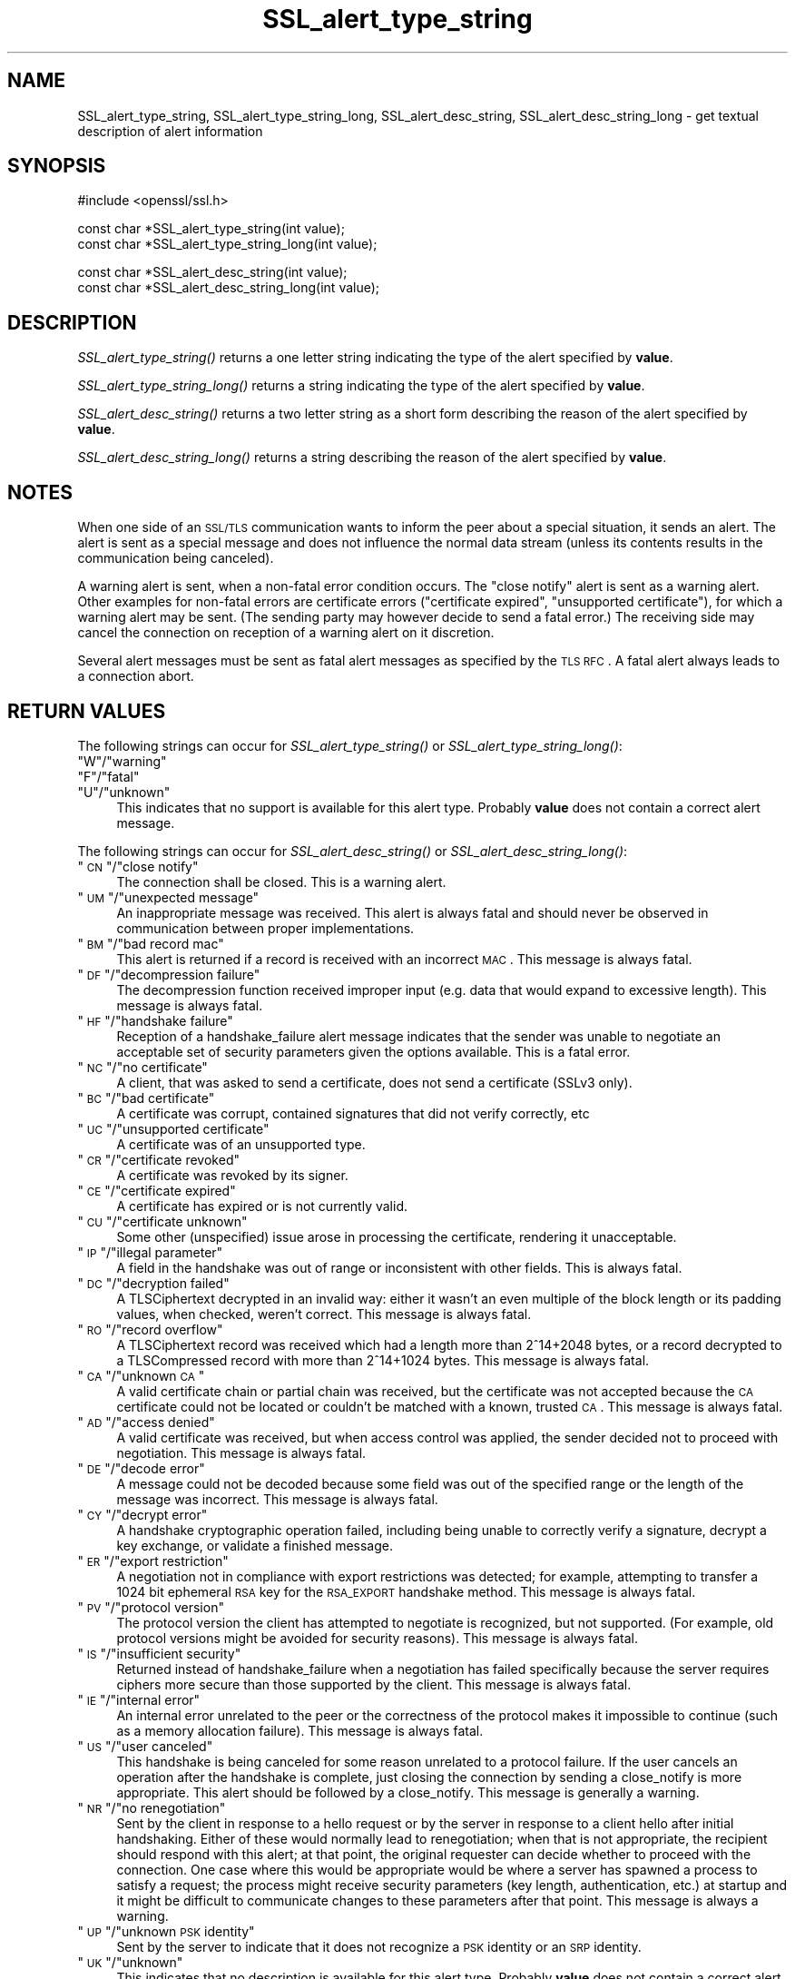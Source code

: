 .\" Automatically generated by Pod::Man v1.34, Pod::Parser v1.13
.\"
.\" Standard preamble:
.\" ========================================================================
.de Sh \" Subsection heading
.br
.if t .Sp
.ne 5
.PP
\fB\\$1\fR
.PP
..
.de Sp \" Vertical space (when we can't use .PP)
.if t .sp .5v
.if n .sp
..
.de Vb \" Begin verbatim text
.ft CW
.nf
.ne \\$1
..
.de Ve \" End verbatim text
.ft R
.fi
..
.\" Set up some character translations and predefined strings.  \*(-- will
.\" give an unbreakable dash, \*(PI will give pi, \*(L" will give a left
.\" double quote, and \*(R" will give a right double quote.  | will give a
.\" real vertical bar.  \*(C+ will give a nicer C++.  Capital omega is used to
.\" do unbreakable dashes and therefore won't be available.  \*(C` and \*(C'
.\" expand to `' in nroff, nothing in troff, for use with C<>.
.tr \(*W-|\(bv\*(Tr
.ds C+ C\v'-.1v'\h'-1p'\s-2+\h'-1p'+\s0\v'.1v'\h'-1p'
.ie n \{\
.    ds -- \(*W-
.    ds PI pi
.    if (\n(.H=4u)&(1m=24u) .ds -- \(*W\h'-12u'\(*W\h'-12u'-\" diablo 10 pitch
.    if (\n(.H=4u)&(1m=20u) .ds -- \(*W\h'-12u'\(*W\h'-8u'-\"  diablo 12 pitch
.    ds L" ""
.    ds R" ""
.    ds C` ""
.    ds C' ""
'br\}
.el\{\
.    ds -- \|\(em\|
.    ds PI \(*p
.    ds L" ``
.    ds R" ''
'br\}
.\"
.\" If the F register is turned on, we'll generate index entries on stderr for
.\" titles (.TH), headers (.SH), subsections (.Sh), items (.Ip), and index
.\" entries marked with X<> in POD.  Of course, you'll have to process the
.\" output yourself in some meaningful fashion.
.if \nF \{\
.    de IX
.    tm Index:\\$1\t\\n%\t"\\$2"
..
.    nr % 0
.    rr F
.\}
.\"
.\" For nroff, turn off justification.  Always turn off hyphenation; it makes
.\" way too many mistakes in technical documents.
.hy 0
.if n .na
.\"
.\" Accent mark definitions (@(#)ms.acc 1.5 88/02/08 SMI; from UCB 4.2).
.\" Fear.  Run.  Save yourself.  No user-serviceable parts.
.    \" fudge factors for nroff and troff
.if n \{\
.    ds #H 0
.    ds #V .8m
.    ds #F .3m
.    ds #[ \f1
.    ds #] \fP
.\}
.if t \{\
.    ds #H ((1u-(\\\\n(.fu%2u))*.13m)
.    ds #V .6m
.    ds #F 0
.    ds #[ \&
.    ds #] \&
.\}
.    \" simple accents for nroff and troff
.if n \{\
.    ds ' \&
.    ds ` \&
.    ds ^ \&
.    ds , \&
.    ds ~ ~
.    ds /
.\}
.if t \{\
.    ds ' \\k:\h'-(\\n(.wu*8/10-\*(#H)'\'\h"|\\n:u"
.    ds ` \\k:\h'-(\\n(.wu*8/10-\*(#H)'\`\h'|\\n:u'
.    ds ^ \\k:\h'-(\\n(.wu*10/11-\*(#H)'^\h'|\\n:u'
.    ds , \\k:\h'-(\\n(.wu*8/10)',\h'|\\n:u'
.    ds ~ \\k:\h'-(\\n(.wu-\*(#H-.1m)'~\h'|\\n:u'
.    ds / \\k:\h'-(\\n(.wu*8/10-\*(#H)'\z\(sl\h'|\\n:u'
.\}
.    \" troff and (daisy-wheel) nroff accents
.ds : \\k:\h'-(\\n(.wu*8/10-\*(#H+.1m+\*(#F)'\v'-\*(#V'\z.\h'.2m+\*(#F'.\h'|\\n:u'\v'\*(#V'
.ds 8 \h'\*(#H'\(*b\h'-\*(#H'
.ds o \\k:\h'-(\\n(.wu+\w'\(de'u-\*(#H)/2u'\v'-.3n'\*(#[\z\(de\v'.3n'\h'|\\n:u'\*(#]
.ds d- \h'\*(#H'\(pd\h'-\w'~'u'\v'-.25m'\f2\(hy\fP\v'.25m'\h'-\*(#H'
.ds D- D\\k:\h'-\w'D'u'\v'-.11m'\z\(hy\v'.11m'\h'|\\n:u'
.ds th \*(#[\v'.3m'\s+1I\s-1\v'-.3m'\h'-(\w'I'u*2/3)'\s-1o\s+1\*(#]
.ds Th \*(#[\s+2I\s-2\h'-\w'I'u*3/5'\v'-.3m'o\v'.3m'\*(#]
.ds ae a\h'-(\w'a'u*4/10)'e
.ds Ae A\h'-(\w'A'u*4/10)'E
.    \" corrections for vroff
.if v .ds ~ \\k:\h'-(\\n(.wu*9/10-\*(#H)'\s-2\u~\d\s+2\h'|\\n:u'
.if v .ds ^ \\k:\h'-(\\n(.wu*10/11-\*(#H)'\v'-.4m'^\v'.4m'\h'|\\n:u'
.    \" for low resolution devices (crt and lpr)
.if \n(.H>23 .if \n(.V>19 \
\{\
.    ds : e
.    ds 8 ss
.    ds o a
.    ds d- d\h'-1'\(ga
.    ds D- D\h'-1'\(hy
.    ds th \o'bp'
.    ds Th \o'LP'
.    ds ae ae
.    ds Ae AE
.\}
.rm #[ #] #H #V #F C
.\" ========================================================================
.\"
.IX Title "SSL_alert_type_string 3"
.TH SSL_alert_type_string 3 "2011-11-13" "1.0.1c" "OpenSSL"
.SH "NAME"
SSL_alert_type_string, SSL_alert_type_string_long, SSL_alert_desc_string, SSL_alert_desc_string_long \- get textual description of alert information
.SH "SYNOPSIS"
.IX Header "SYNOPSIS"
.Vb 1
\& #include <openssl/ssl.h>
.Ve
.PP
.Vb 2
\& const char *SSL_alert_type_string(int value);
\& const char *SSL_alert_type_string_long(int value);
.Ve
.PP
.Vb 2
\& const char *SSL_alert_desc_string(int value);
\& const char *SSL_alert_desc_string_long(int value);
.Ve
.SH "DESCRIPTION"
.IX Header "DESCRIPTION"
\&\fISSL_alert_type_string()\fR returns a one letter string indicating the
type of the alert specified by \fBvalue\fR.
.PP
\&\fISSL_alert_type_string_long()\fR returns a string indicating the type of the alert
specified by \fBvalue\fR.
.PP
\&\fISSL_alert_desc_string()\fR returns a two letter string as a short form
describing the reason of the alert specified by \fBvalue\fR.
.PP
\&\fISSL_alert_desc_string_long()\fR returns a string describing the reason
of the alert specified by \fBvalue\fR.
.SH "NOTES"
.IX Header "NOTES"
When one side of an \s-1SSL/TLS\s0 communication wants to inform the peer about
a special situation, it sends an alert. The alert is sent as a special message
and does not influence the normal data stream (unless its contents results
in the communication being canceled).
.PP
A warning alert is sent, when a non-fatal error condition occurs. The
\&\*(L"close notify\*(R" alert is sent as a warning alert. Other examples for
non-fatal errors are certificate errors (\*(L"certificate expired\*(R",
\&\*(L"unsupported certificate\*(R"), for which a warning alert may be sent.
(The sending party may however decide to send a fatal error.) The
receiving side may cancel the connection on reception of a warning
alert on it discretion.
.PP
Several alert messages must be sent as fatal alert messages as specified
by the \s-1TLS\s0 \s-1RFC\s0. A fatal alert always leads to a connection abort.
.SH "RETURN VALUES"
.IX Header "RETURN VALUES"
The following strings can occur for \fISSL_alert_type_string()\fR or
\&\fISSL_alert_type_string_long()\fR:
.ie n .IP """W""/""warning""" 4
.el .IP "``W''/``warning''" 4
.IX Item "W/warning"
.PD 0
.ie n .IP """F""/""fatal""" 4
.el .IP "``F''/``fatal''" 4
.IX Item "F/fatal"
.ie n .IP """U""/""unknown""" 4
.el .IP "``U''/``unknown''" 4
.IX Item "U/unknown"
.PD
This indicates that no support is available for this alert type.
Probably \fBvalue\fR does not contain a correct alert message.
.PP
The following strings can occur for \fISSL_alert_desc_string()\fR or
\&\fISSL_alert_desc_string_long()\fR:
.ie n .IP """\s-1CN\s0""/""close notify""" 4
.el .IP "``\s-1CN\s0''/``close notify''" 4
.IX Item "CN/close notify"
The connection shall be closed. This is a warning alert.
.ie n .IP """\s-1UM\s0""/""unexpected message""" 4
.el .IP "``\s-1UM\s0''/``unexpected message''" 4
.IX Item "UM/unexpected message"
An inappropriate message was received. This alert is always fatal
and should never be observed in communication between proper
implementations.
.ie n .IP """\s-1BM\s0""/""bad record mac""" 4
.el .IP "``\s-1BM\s0''/``bad record mac''" 4
.IX Item "BM/bad record mac"
This alert is returned if a record is received with an incorrect
\&\s-1MAC\s0. This message is always fatal.
.ie n .IP """\s-1DF\s0""/""decompression failure""" 4
.el .IP "``\s-1DF\s0''/``decompression failure''" 4
.IX Item "DF/decompression failure"
The decompression function received improper input (e.g. data
that would expand to excessive length). This message is always
fatal.
.ie n .IP """\s-1HF\s0""/""handshake failure""" 4
.el .IP "``\s-1HF\s0''/``handshake failure''" 4
.IX Item "HF/handshake failure"
Reception of a handshake_failure alert message indicates that the
sender was unable to negotiate an acceptable set of security
parameters given the options available. This is a fatal error.
.ie n .IP """\s-1NC\s0""/""no certificate""" 4
.el .IP "``\s-1NC\s0''/``no certificate''" 4
.IX Item "NC/no certificate"
A client, that was asked to send a certificate, does not send a certificate
(SSLv3 only).
.ie n .IP """\s-1BC\s0""/""bad certificate""" 4
.el .IP "``\s-1BC\s0''/``bad certificate''" 4
.IX Item "BC/bad certificate"
A certificate was corrupt, contained signatures that did not
verify correctly, etc
.ie n .IP """\s-1UC\s0""/""unsupported certificate""" 4
.el .IP "``\s-1UC\s0''/``unsupported certificate''" 4
.IX Item "UC/unsupported certificate"
A certificate was of an unsupported type.
.ie n .IP """\s-1CR\s0""/""certificate revoked""" 4
.el .IP "``\s-1CR\s0''/``certificate revoked''" 4
.IX Item "CR/certificate revoked"
A certificate was revoked by its signer.
.ie n .IP """\s-1CE\s0""/""certificate expired""" 4
.el .IP "``\s-1CE\s0''/``certificate expired''" 4
.IX Item "CE/certificate expired"
A certificate has expired or is not currently valid.
.ie n .IP """\s-1CU\s0""/""certificate unknown""" 4
.el .IP "``\s-1CU\s0''/``certificate unknown''" 4
.IX Item "CU/certificate unknown"
Some other (unspecified) issue arose in processing the
certificate, rendering it unacceptable.
.ie n .IP """\s-1IP\s0""/""illegal parameter""" 4
.el .IP "``\s-1IP\s0''/``illegal parameter''" 4
.IX Item "IP/illegal parameter"
A field in the handshake was out of range or inconsistent with
other fields. This is always fatal.
.ie n .IP """\s-1DC\s0""/""decryption failed""" 4
.el .IP "``\s-1DC\s0''/``decryption failed''" 4
.IX Item "DC/decryption failed"
A TLSCiphertext decrypted in an invalid way: either it wasn't an
even multiple of the block length or its padding values, when
checked, weren't correct. This message is always fatal.
.ie n .IP """\s-1RO\s0""/""record overflow""" 4
.el .IP "``\s-1RO\s0''/``record overflow''" 4
.IX Item "RO/record overflow"
A TLSCiphertext record was received which had a length more than
2^14+2048 bytes, or a record decrypted to a TLSCompressed record
with more than 2^14+1024 bytes. This message is always fatal.
.ie n .IP """\s-1CA\s0""/""unknown \s-1CA\s0""" 4
.el .IP "``\s-1CA\s0''/``unknown \s-1CA\s0''" 4
.IX Item "CA/unknown CA"
A valid certificate chain or partial chain was received, but the
certificate was not accepted because the \s-1CA\s0 certificate could not
be located or couldn't be matched with a known, trusted \s-1CA\s0.  This
message is always fatal.
.ie n .IP """\s-1AD\s0""/""access denied""" 4
.el .IP "``\s-1AD\s0''/``access denied''" 4
.IX Item "AD/access denied"
A valid certificate was received, but when access control was
applied, the sender decided not to proceed with negotiation.
This message is always fatal.
.ie n .IP """\s-1DE\s0""/""decode error""" 4
.el .IP "``\s-1DE\s0''/``decode error''" 4
.IX Item "DE/decode error"
A message could not be decoded because some field was out of the
specified range or the length of the message was incorrect. This
message is always fatal.
.ie n .IP """\s-1CY\s0""/""decrypt error""" 4
.el .IP "``\s-1CY\s0''/``decrypt error''" 4
.IX Item "CY/decrypt error"
A handshake cryptographic operation failed, including being
unable to correctly verify a signature, decrypt a key exchange,
or validate a finished message.
.ie n .IP """\s-1ER\s0""/""export restriction""" 4
.el .IP "``\s-1ER\s0''/``export restriction''" 4
.IX Item "ER/export restriction"
A negotiation not in compliance with export restrictions was
detected; for example, attempting to transfer a 1024 bit
ephemeral \s-1RSA\s0 key for the \s-1RSA_EXPORT\s0 handshake method. This
message is always fatal.
.ie n .IP """\s-1PV\s0""/""protocol version""" 4
.el .IP "``\s-1PV\s0''/``protocol version''" 4
.IX Item "PV/protocol version"
The protocol version the client has attempted to negotiate is
recognized, but not supported. (For example, old protocol
versions might be avoided for security reasons). This message is
always fatal.
.ie n .IP """\s-1IS\s0""/""insufficient security""" 4
.el .IP "``\s-1IS\s0''/``insufficient security''" 4
.IX Item "IS/insufficient security"
Returned instead of handshake_failure when a negotiation has
failed specifically because the server requires ciphers more
secure than those supported by the client. This message is always
fatal.
.ie n .IP """\s-1IE\s0""/""internal error""" 4
.el .IP "``\s-1IE\s0''/``internal error''" 4
.IX Item "IE/internal error"
An internal error unrelated to the peer or the correctness of the
protocol makes it impossible to continue (such as a memory
allocation failure). This message is always fatal.
.ie n .IP """\s-1US\s0""/""user canceled""" 4
.el .IP "``\s-1US\s0''/``user canceled''" 4
.IX Item "US/user canceled"
This handshake is being canceled for some reason unrelated to a
protocol failure. If the user cancels an operation after the
handshake is complete, just closing the connection by sending a
close_notify is more appropriate. This alert should be followed
by a close_notify. This message is generally a warning.
.ie n .IP """\s-1NR\s0""/""no renegotiation""" 4
.el .IP "``\s-1NR\s0''/``no renegotiation''" 4
.IX Item "NR/no renegotiation"
Sent by the client in response to a hello request or by the
server in response to a client hello after initial handshaking.
Either of these would normally lead to renegotiation; when that
is not appropriate, the recipient should respond with this alert;
at that point, the original requester can decide whether to
proceed with the connection. One case where this would be
appropriate would be where a server has spawned a process to
satisfy a request; the process might receive security parameters
(key length, authentication, etc.) at startup and it might be
difficult to communicate changes to these parameters after that
point. This message is always a warning.
.ie n .IP """\s-1UP\s0""/""unknown \s-1PSK\s0 identity""" 4
.el .IP "``\s-1UP\s0''/``unknown \s-1PSK\s0 identity''" 4
.IX Item "UP/unknown PSK identity"
Sent by the server to indicate that it does not recognize a \s-1PSK\s0
identity or an \s-1SRP\s0 identity. 
.ie n .IP """\s-1UK\s0""/""unknown""" 4
.el .IP "``\s-1UK\s0''/``unknown''" 4
.IX Item "UK/unknown"
This indicates that no description is available for this alert type.
Probably \fBvalue\fR does not contain a correct alert message.
.SH "SEE ALSO"
.IX Header "SEE ALSO"
\&\fIssl\fR\|(3), \fISSL_CTX_set_info_callback\fR\|(3)
